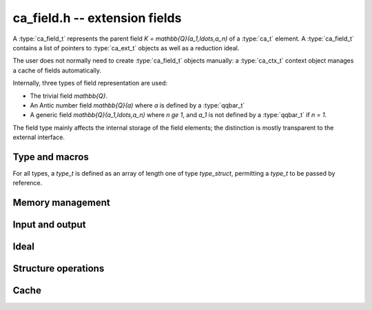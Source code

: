 .. _ca-field:

**ca_field.h** -- extension fields
===============================================================================

A :type:`ca_field_t` represents the parent field
`K = \mathbb{Q}(a_1,\ldots,a_n)` of a :type:`ca_t` element.
A :type:`ca_field_t` contains a list of pointers to
:type:`ca_ext_t` objects as well as a reduction ideal.

The user does not normally need to create :type:`ca_field_t` objects
manually: a :type:`ca_ctx_t` context object manages a cache of
fields automatically.

Internally, three types of field representation are used:

* The trivial field `\mathbb{Q}`.

* An Antic number field `\mathbb{Q}(a)` where *a* is defined by a :type:`qqbar_t`

* A generic field `\mathbb{Q}(a_1,\ldots,a_n)` where `n \ge 1`,
  and `a_1` is not defined by a :type:`qqbar_t` if `n = 1`.

The field type mainly affects the internal storage of the field
elements; the distinction is mostly transparent to the external interface.

Type and macros
-------------------------------------------------------------------------------

For all types, a *type_t* is defined as an array of length one of type
*type_struct*, permitting a *type_t* to be passed by reference.

.. type:: ca_field_struct

.. type:: ca_field_t

    Represents a formal field.

.. type:: ca_field_ptr

   Alias for ``ca_field_struct *``.

.. type:: ca_field_srcptr

   Alias for ``const ca_field_struct *``.

.. macro:: CA_FIELD_LENGTH(K)

    Accesses the number *n* of extension numbers of *K*. This is 0 if
    `K = \mathbb{Q}`.

.. macro:: CA_FIELD_EXT(K)

    Accesses the array of extension numbers as a :type:`ca_ext_ptr`.

.. macro:: CA_FIELD_EXT_ELEM(K, i)

    Accesses the extension number at position *i* (indexed from zero)
    as a :type:`ca_ext_t`.

.. macro:: CA_FIELD_HASH(K)

    Accesses the hash value of *K*.

.. macro:: CA_FIELD_IS_QQ(K)

    Returns whether *K* is the trivial field `\mathbb{Q}`.

.. macro:: CA_FIELD_IS_NF(K)

    Returns whether *K* represents an Antic number field
    `K = \mathbb{Q}(a)` where *a* is represented by a :type:`qqbar_t`.

.. macro:: CA_FIELD_IS_GENERIC(K)

    Returns whether *K* represents a generic field.

.. macro:: CA_FIELD_NF(K)

    Assuming that *K* represents an Antic number field `K = \mathbb{Q}(a)`,
    accesses the :type:`nf_t` object representing this field.

.. macro:: CA_FIELD_NF_QQBAR(K)

    Assuming that *K* represents an Antic number field `K = \mathbb{Q}(a)`,
    accesses the :type:`qqbar_t` object representing *a*.

.. macro:: CA_FIELD_IDEAL(K)

    Assuming that *K* represents a multivariate field, accesses the
    reduction ideal as a :type:`fmpz_mpoly_t` array.

.. macro:: CA_FIELD_IDEAL_ELEM(K, i)

    Assuming that *K* represents a multivariate field, accesses element *i*
    (indexed from zero) of the reduction ideal as a :type:`fmpz_mpoly_t`.

.. macro:: CA_FIELD_IDEAL_LENGTH(K)

    Assuming that *K* represents a multivariate field, accesses the number
    of polynomials in the reduction ideal.

.. macro:: CA_FIELD_MCTX(K, ctx)

    Assuming that *K* represents a multivariate field, accesses the
    :type:`fmpz_mpoly_ctx_t` context object for multivariate polynomial
    arithmetic on the internal representation of elements in this field.

Memory management
-------------------------------------------------------------------------------

.. function:: void ca_field_init_qq(ca_field_t K, ca_ctx_t ctx)

    Initializes *K* to represent the trivial field `\mathbb{Q}`.

.. function:: void ca_field_init_nf(ca_field_t K, const qqbar_t x, ca_ctx_t ctx)

    Initializes *K* to represent the algebraic number field `\mathbb{Q}(x)`.

.. function:: void ca_field_init_const(ca_field_t K, ulong func, ca_ctx_t ctx)

    Initializes *K* to represent the field
    `\mathbb{Q}(x)` where *x* is a builtin constant defined by
    *func* (example: *func* = *CA_Pi* for `x = \pi`).

.. function:: void ca_field_init_fx(ca_field_t K, ulong func, const ca_t x, ca_ctx_t ctx)

    Initializes *K* to represent the field
    `\mathbb{Q}(a)` where `a = f(x)`, given a number *x* and a builtin
    univariate function *func* (example: *func* = *CA_Exp* for `e^x`).

.. function:: void ca_field_init_multi(ca_field_t K, slong len, ca_ctx_t ctx)

    Initializes *K* to represent a multivariate field
    `\mathbb{Q}(a_1, \ldots, a_n)` in *n*
    extension numbers. The extension numbers must subsequently be
    assigned one by one using :func:`ca_field_set_ext`.

.. function:: void ca_field_set_ext(ca_field_t K, slong i, slong x_index, ca_ctx_t ctx)

    Sets the extension number at position *i* (here indexed from 0) of *K*
    to the generator of the field with index *x_index* in *ctx*.
    (It is assumed that the generating field is a univariate field.)

    This only inserts a shallow reference: the field at index *x_index* must
    be kept alive until *K* has been cleared.

.. function:: void ca_field_clear(ca_field_t K, ca_ctx_t ctx)

    Clears the field *K*. This does not clear the individual extension
    numbers, which are only held as references.

Input and output
-------------------------------------------------------------------------------

.. function:: void ca_field_print(const ca_field_t K, const ca_ctx_t ctx)

    Prints a description of the field *K* to standard output.

Ideal
-------------------------------------------------------------------------------

.. function:: void ca_field_build_ideal(ca_field_t K, ca_ctx_t ctx)

    Given *K* with assigned extension numbers,
    builds the reduction ideal in-place.

Structure operations
-------------------------------------------------------------------------------

.. function:: int ca_field_cmp(const ca_field_t K1, const ca_field_t K2, ca_ctx_t ctx)

    Compares the field objects *K1* and *K2* in a canonical sort order,
    returning -1, 0 or 1. This only performs a lexicographic comparison
    of the representations of *K1* and *K2*; the return value does not say
    anything meaningful about the relative structures of *K1* and *K2*
    as mathematical fields.

Cache
-------------------------------------------------------------------------------

.. type:: ca_field_cache_struct

.. type:: ca_field_cache_t

    Represents a set of distinct :type:`ca_field_t` instances.
    This object contains an array of pointers to individual heap-allocated
    :type:`ca_field_struct` objects as well as a hash table for quick
    lookup.

.. function:: void ca_field_cache_init(ca_field_cache_t cache, ca_ctx_t ctx)

    Initializes *cache* for use.

.. function:: void ca_field_cache_clear(ca_field_cache_t cache, ca_ctx_t ctx)

    Clears *cache*, freeing the memory allocated internally.
    This does not clear the individual extension
    numbers, which are only held as references.

.. function:: ca_field_ptr ca_field_cache_insert_ext(ca_field_cache_t cache, ca_ext_struct ** x, slong len, ca_ctx_t ctx)

    Adds the field defined by the length-*len* list of extension numbers *x*
    to *cache* without duplication. If such a field already exists in *cache*,
    a pointer to that instance is returned. Otherwise, a field with
    extension numbers *x* is inserted into *cache* and a pointer to that
    new instance is returned. Upon insertion of a new field, the
    reduction ideal is constructed via :func:`ca_field_build_ideal`.



.. raw:: latex

    \newpage

